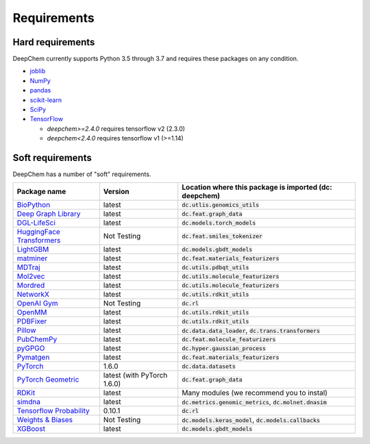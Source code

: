 Requirements
------------

Hard requirements
^^^^^^^^^^^^^^^^^

DeepChem currently supports Python 3.5 through 3.7 and requires these packages on any condition.

- `joblib`_
- `NumPy`_
- `pandas`_
- `scikit-learn`_
- `SciPy`_
- `TensorFlow`_

  - `deepchem>=2.4.0` requires tensorflow v2 (2.3.0)
  - `deepchem<2.4.0` requires tensorflow v1 (>=1.14)


Soft requirements
^^^^^^^^^^^^^^^^^

DeepChem has a number of "soft" requirements.

+--------------------------------+---------------+---------------------------------------------------+
| Package name                   | Version       | Location where this package is imported           |
|                                |               | (dc: deepchem)                                    |
+================================+===============+===================================================+
| `BioPython`_                   | latest        | :code:`dc.utlis.genomics_utils`                   |
|                                |               |                                                   |
|                                |               |                                                   |
+--------------------------------+---------------+---------------------------------------------------+
| `Deep Graph Library`_          | latest        | :code:`dc.feat.graph_data`                        |
|                                |               |                                                   |
|                                |               |                                                   |
+--------------------------------+---------------+---------------------------------------------------+
| `DGL-LifeSci`_                 | latest        | :code:`dc.models.torch_models`                    |
|                                |               |                                                   |
|                                |               |                                                   |
+--------------------------------+---------------+---------------------------------------------------+
| `HuggingFace Transformers`_    | Not Testing   | :code:`dc.feat.smiles_tokenizer`                  |
|                                |               |                                                   |
|                                |               |                                                   |
+--------------------------------+---------------+---------------------------------------------------+
| `LightGBM`_                    | latest        | :code:`dc.models.gbdt_models`                     |
|                                |               |                                                   |
|                                |               |                                                   |
+--------------------------------+---------------+---------------------------------------------------+
| `matminer`_                    | latest        | :code:`dc.feat.materials_featurizers`             |
|                                |               |                                                   |
|                                |               |                                                   |
+--------------------------------+---------------+---------------------------------------------------+
| `MDTraj`_                      | latest        | :code:`dc.utils.pdbqt_utils`                      |
|                                |               |                                                   |
|                                |               |                                                   |
+--------------------------------+---------------+---------------------------------------------------+
| `Mol2vec`_                     | latest        | :code:`dc.utils.molecule_featurizers`             |
|                                |               |                                                   |
|                                |               |                                                   |
+--------------------------------+---------------+---------------------------------------------------+
| `Mordred`_                     | latest        | :code:`dc.utils.molecule_featurizers`             |
|                                |               |                                                   |
|                                |               |                                                   |
+--------------------------------+---------------+---------------------------------------------------+
| `NetworkX`_                    | latest        | :code:`dc.utils.rdkit_utils`                      |
|                                |               |                                                   |
|                                |               |                                                   |
+--------------------------------+---------------+---------------------------------------------------+
| `OpenAI Gym`_                  | Not Testing   | :code:`dc.rl`                                     |
|                                |               |                                                   |
|                                |               |                                                   |
+--------------------------------+---------------+---------------------------------------------------+
| `OpenMM`_                      | latest        | :code:`dc.utils.rdkit_utils`                      |
|                                |               |                                                   |
|                                |               |                                                   |
+--------------------------------+---------------+---------------------------------------------------+
| `PDBFixer`_                    | latest        | :code:`dc.utils.rdkit_utils`                      |
|                                |               |                                                   |
|                                |               |                                                   |
+--------------------------------+---------------+---------------------------------------------------+
| `Pillow`_                      | latest        | :code:`dc.data.data_loader`,                      |
|                                |               | :code:`dc.trans.transformers`                     |
|                                |               |                                                   |
+--------------------------------+---------------+---------------------------------------------------+
| `PubChemPy`_                   | latest        | :code:`dc.feat.molecule_featurizers`              |
|                                |               |                                                   |
|                                |               |                                                   |
+--------------------------------+---------------+---------------------------------------------------+
| `pyGPGO`_                      | latest        | :code:`dc.hyper.gaussian_process`                 |
|                                |               |                                                   |
|                                |               |                                                   |
+--------------------------------+---------------+---------------------------------------------------+
| `Pymatgen`_                    | latest        | :code:`dc.feat.materials_featurizers`             |
|                                |               |                                                   |
|                                |               |                                                   |
+--------------------------------+---------------+---------------------------------------------------+
| `PyTorch`_                     | 1.6.0         | :code:`dc.data.datasets`                          |
|                                |               |                                                   |
|                                |               |                                                   |
+--------------------------------+---------------+---------------------------------------------------+
| `PyTorch Geometric`_           | latest (with  | :code:`dc.feat.graph_data`                        |
|                                | PyTorch 1.6.0)|                                                   |
|                                |               |                                                   |
+--------------------------------+---------------+---------------------------------------------------+
| `RDKit`_                       | latest        | Many modules                                      |
|                                |               | (we recommend you to instal)                      |
|                                |               |                                                   |
+--------------------------------+---------------+---------------------------------------------------+
| `simdna`_                      | latest        | :code:`dc.metrics.genomic_metrics`,               |
|                                |               | :code:`dc.molnet.dnasim`                          |
|                                |               |                                                   |
+--------------------------------+---------------+---------------------------------------------------+
| `Tensorflow Probability`_      | 0.10.1        | :code:`dc.rl`                                     |
|                                |               |                                                   |
|                                |               |                                                   |
+--------------------------------+---------------+---------------------------------------------------+
| `Weights & Biases`_            | Not Testing   | :code:`dc.models.keras_model`,                    |
|                                |               | :code:`dc.models.callbacks`                       |
|                                |               |                                                   |
+--------------------------------+---------------+---------------------------------------------------+
| `XGBoost`_                     | latest        | :code:`dc.models.gbdt_models`                     |
|                                |               |                                                   |
|                                |               |                                                   |
+--------------------------------+---------------+---------------------------------------------------+
          
.. _`joblib`: https://pypi.python.org/pypi/joblib
.. _`NumPy`: https://numpy.org/
.. _`pandas`: http://pandas.pydata.org/
.. _`scikit-learn`: https://scikit-learn.org/stable/
.. _`SciPy`: https://www.scipy.org/
.. _`TensorFlow`: https://www.tensorflow.org/
.. _`BioPython`: https://biopython.org/wiki/Documentation
.. _`Deep Graph Library`: https://www.dgl.ai/
.. _`DGL-LifeSci`: https://github.com/awslabs/dgl-lifesci
.. _`HuggingFace Transformers`: https://huggingface.co/transformers/
.. _`LightGBM`: https://lightgbm.readthedocs.io/en/latest/index.html
.. _`matminer`: https://hackingmaterials.lbl.gov/matminer/
.. _`MDTraj`: http://mdtraj.org/
.. _`Mol2vec`: https://github.com/samoturk/mol2vec
.. _`Mordred`: http://mordred-descriptor.github.io/documentation/master/
.. _`NetworkX`: https://networkx.github.io/documentation/stable/index.html
.. _`OpenAI Gym`: https://gym.openai.com/
.. _`OpenMM`: http://openmm.org/
.. _`PDBFixer`: https://github.com/pandegroup/pdbfixer
.. _`Pillow`: https://pypi.org/project/Pillow/
.. _`PubChemPy`: https://pubchempy.readthedocs.io/en/latest/
.. _`pyGPGO`: https://pygpgo.readthedocs.io/en/latest/
.. _`Pymatgen`: https://pymatgen.org/
.. _`PyTorch`: https://pytorch.org/
.. _`PyTorch Geometric`: https://pytorch-geometric.readthedocs.io/en/latest/
.. _`RDKit`: http://www.rdkit.org/docs/Install.html
.. _`simdna`: https://github.com/kundajelab/simdna
.. _`Tensorflow Probability`: https://www.tensorflow.org/probability
.. _`Weights & Biases`: https://docs.wandb.com/
.. _`XGBoost`: https://xgboost.readthedocs.io/en/latest/
